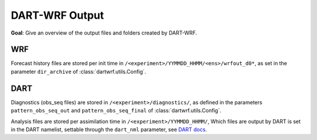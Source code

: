 DART-WRF Output
###############

**Goal**: Give an overview of the output files and folders created by DART-WRF.

WRF
^^^

Forecast history files are stored per init time in ``/<experiment>/YYMMDD_HHMM/<ens>/wrfout_d0*``, 
as set in the parameter ``dir_archive`` of :class:`dartwrf.utils.Config`.


DART
^^^^

Diagnostics (obs_seq files) are stored in ``/<experiment>/diagnostics/``, as defined in
the parameters ``pattern_obs_seq_out`` and ``pattern_obs_seq_final`` of :class:`dartwrf.utils.Config`.

Analysis files are stored per assimilation time in ``/<experiment>/YYMMDD_HHMM/``, 
Which files are output by DART is set in the DART namelist, settable through the ``dart_nml`` parameter, 
see `DART docs <https://docs.dart.ucar.edu/en/latest/guide/controlling-files-output.html>`_.
